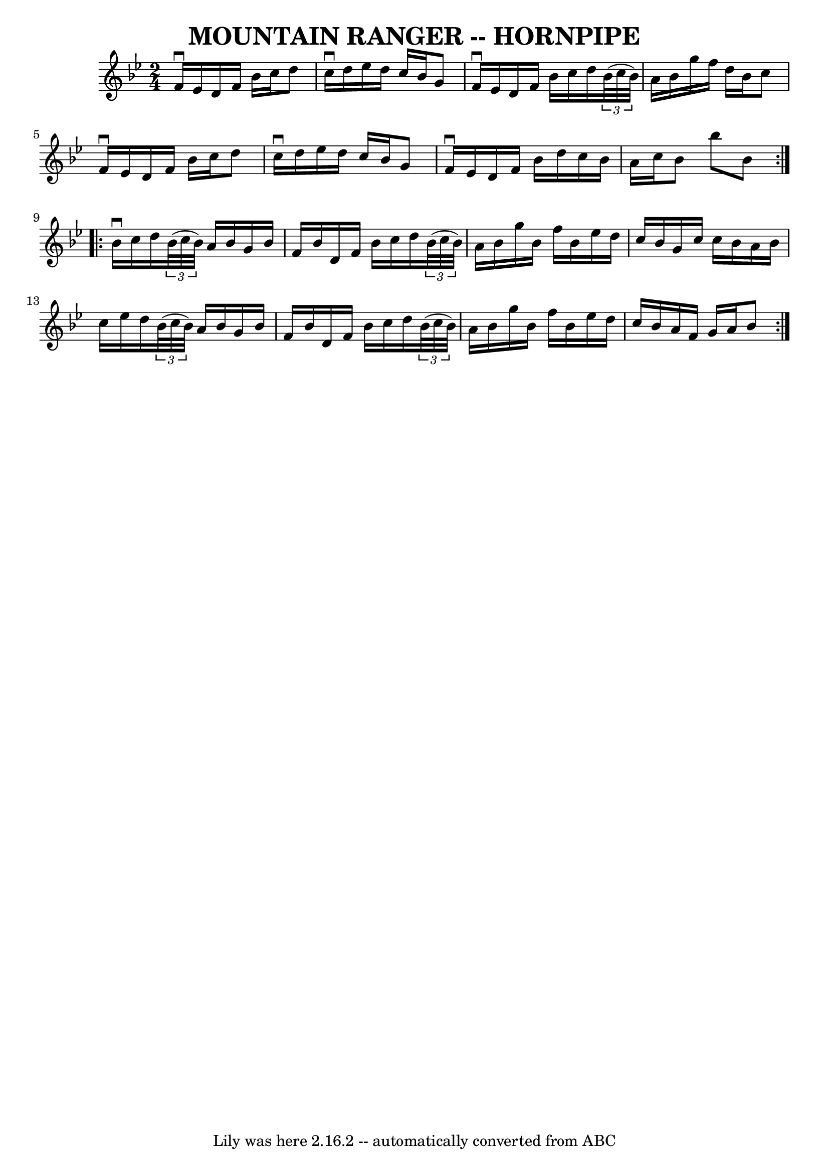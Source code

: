 \version "2.7.40"
\header {
	book = "Ryan's Mammoth Collection of Fiddle Tunes"
	crossRefNumber = "1"
	footnotes = "\\\\\\\\MOUNTAIN RANGER. (First couple cross over.) First lady down the centre with\\\\2d gent, and back. (Same time.) First gent balance with 2d lady, and turn.\\\\First gent down the centre with 2d lady, and back. (Same time.) First lady\\\\balance to 2d gent, and turn.  First couple down the centre and back, cast off.\\\\Ladies' chain."
	tagline = "Lily was here 2.16.2 -- automatically converted from ABC"
	title = "MOUNTAIN RANGER -- HORNPIPE"
}
voicedefault =  {
\set Score.defaultBarType = "empty"

\repeat volta 2 {
\time 2/4 \key bes \major f'16^\downbow ees'16        |
 d'16    
f'16 bes'16 c''16 d''8 c''16^\downbow d''16    |
   
ees''16 d''16 c''16 bes'16 g'8 f'16^\downbow ees'16    
|
 d'16 f'16 bes'16 c''16 d''16    \times 2/3 { bes'32 (
 c''32 bes'32) } a'16 bes'16    |
 g''16 f''16 d''16   
 bes'16 c''8 f'16^\downbow ees'16  |
     |
 d'16    
f'16 bes'16 c''16 d''8 c''16^\downbow d''16    |
   
ees''16 d''16 c''16 bes'16 g'8 f'16^\downbow ees'16    
|
 d'16 f'16 bes'16 d''16 c''16 bes'16 a'16 c''16  
  |
 bes'8 bes''8 bes'8    }     \repeat volta 2 { bes'16 
^\downbow c''16        |
 d''16    \times 2/3 { bes'32 (c''32    
bes'32) } a'16 bes'16 g'16 bes'16 f'16 bes'16    |
   
d'16 f'16 bes'16 c''16 d''16    \times 2/3 { bes'32 (c''32    
bes'32) } a'16 bes'16    |
 g''16 bes'16 f''16 bes'16  
 ees''16 d''16 c''16 bes'16    |
 g'16 c''16 c''16    
bes'16 a'16 bes'16 c''16 ees''16    |
     |
 d''16   
 \times 2/3 { bes'32 (c''32 bes'32) } a'16 bes'16 g'16    
bes'16 f'16 bes'16    |
 d'16 f'16 bes'16 c''16 d''16 
   \times 2/3 { bes'32 (c''32 bes'32) } a'16 bes'16    |
 
 g''16 bes'16 f''16 bes'16 ees''16 d''16 c''16 bes'16    
|
 a'16 f'16 g'16 a'16 bes'8    }   
}

\score{
    <<

	\context Staff="default"
	{
	    \voicedefault 
	}

    >>
	\layout {
	}
	\midi {}
}
